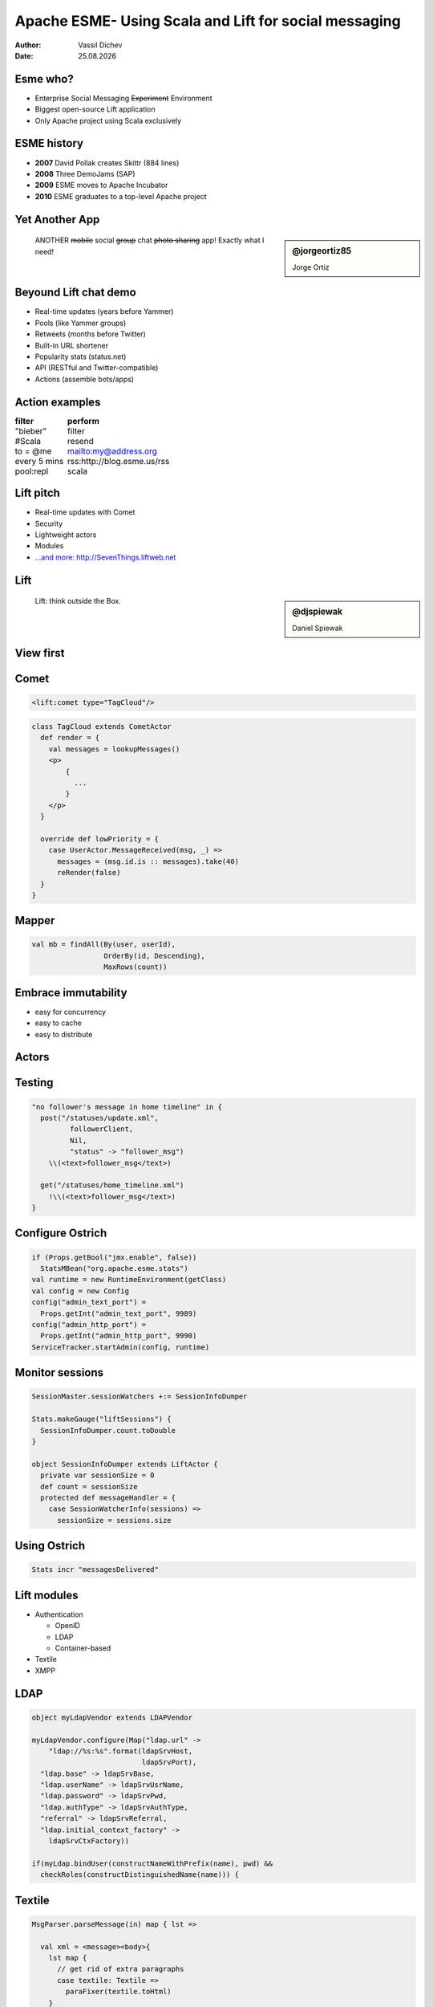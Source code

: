 Apache ESME- Using Scala and Lift for social messaging
======================================================



:author: Vassil Dichev
:date: |date|

.. |date| date:: %d.%m.%Y

.. role:: del

Esme who?
---------

.. class:: incremental

* Enterprise Social Messaging :del:`Experiment` Environment

* Biggest open-source Lift application

* Only Apache project using Scala exclusively

ESME history
------------

.. class:: incremental

* **2007** David Pollak creates Skittr (884 lines)

* **2008** Three DemoJams (SAP)

* **2009** ESME moves to Apache Incubator

* **2010** ESME graduates to a top-level Apache project

Yet Another App
---------------

.. sidebar:: @jorgeortiz85

  .. image:: images/jorgeortiz85.jpg
    :class: scale
    :width: 128
    :height: 128
    :align: left
  
  Jorge Ortiz

.. class:: right

.. 

  ANOTHER :del:`mobile` social :del:`group` chat :del:`photo sharing` app! Exactly what I need!

Beyound Lift chat demo
----------------------

.. class:: incremental

* Real-time updates (years before Yammer)

* Pools (like Yammer groups)

* Retweets (months before Twitter)

* Built-in URL shortener

* Popularity stats (status.net)

* API (RESTful and Twitter-compatible)

* Actions (assemble bots/apps)

  .. Actions

    * Google Wave

    * OAuth

    * bots

.. Zawinski's Law was: "Every program attempts to expand until it can read email" and should now be "Every program expands until it can Tweet"

Action examples
---------------

.. class:: borderless

============  =======
filter        perform
============  =======
"bieber"      filter
#Scala        resend
to = @me      mailto:my@address.org
every 5 mins  rss:http://blog.esme.us/rss
pool:repl     scala
============  =======

Lift pitch
----------

.. class:: incremental

* Real-time updates with Comet

* Security

* Lightweight actors

* Modules

* `...and more: http://SevenThings.liftweb.net <http://seventhings.liftweb.net/>`_

Lift
----

.. sidebar:: @djspiewak

  .. image:: images/djspiewak.jpg
    :class: scale
    :width: 128
    :height: 128
    :align: left
  
  Daniel Spiewak

.. class:: huge

.. 

  Lift: think outside the Box.

View first
----------

.. image:: images/esme-comet.png
  :class: scale
  :width: 900
  :height: 636
  :align: left

Comet
-----

.. code-block:: html

  <lift:comet type="TagCloud"/>

.. code-block:: scala

  class TagCloud extends CometActor
    def render = {
      val messages = lookupMessages()
      <p>
          {
            ...
          }
      </p>
    }
  
    override def lowPriority = {
      case UserActor.MessageReceived(msg, _) =>
        messages = (msg.id.is :: messages).take(40)
        reRender(false)
    }
  }

Mapper
------

.. code-block:: scala

  val mb = findAll(By(user, userId),
                   OrderBy(id, Descending),
                   MaxRows(count))

Embrace immutability
--------------------

.. class:: incremental

* easy for concurrency

* easy to cache

* easy to distribute

Actors
------

.. image:: images/actors.png
  :class: scale
  :width: 900
  :height: 484
  :align: left

Testing
-------

.. code-block:: scala

  "no follower's message in home timeline" in {
    post("/statuses/update.xml",
           followerClient,
           Nil,
           "status" -> "follower_msg")
      \\(<text>follower_msg</text>)
  
    get("/statuses/home_timeline.xml")
      !\\(<text>follower_msg</text>)
  }

Configure Ostrich
-----------------

.. code-block:: scala

  if (Props.getBool("jmx.enable", false))
    StatsMBean("org.apache.esme.stats")
  val runtime = new RuntimeEnvironment(getClass)
  val config = new Config
  config("admin_text_port") =
    Props.getInt("admin_text_port", 9989)
  config("admin_http_port") =
    Props.getInt("admin_http_port", 9990)
  ServiceTracker.startAdmin(config, runtime)

Monitor sessions
----------------

.. code-block:: scala

  SessionMaster.sessionWatchers +:= SessionInfoDumper
  
  Stats.makeGauge("liftSessions") {
    SessionInfoDumper.count.toDouble
  }
  
  object SessionInfoDumper extends LiftActor {
    private var sessionSize = 0
    def count = sessionSize
    protected def messageHandler = {
      case SessionWatcherInfo(sessions) =>
        sessionSize = sessions.size
  

Using Ostrich
-------------

.. code-block:: scala

  Stats incr "messagesDelivered"

Lift modules
------------

.. class:: incremental

* Authentication

  * OpenID

  * LDAP

  * Container-based

* Textile

* XMPP

LDAP
----

.. code-block:: scala

  object myLdapVendor extends LDAPVendor
  
  myLdapVendor.configure(Map("ldap.url" ->
      "ldap://%s:%s".format(ldapSrvHost,
                            ldapSrvPort),
    "ldap.base" -> ldapSrvBase,
    "ldap.userName" -> ldapSrvUsrName,
    "ldap.password" -> ldapSrvPwd,
    "ldap.authType" -> ldapSrvAuthType,
    "referral" -> ldapSrvReferral,
    "ldap.initial_context_factory" ->
      ldapSrvCtxFactory))
  
  if(myLdap.bindUser(constructNameWithPrefix(name), pwd) &&
    checkRoles(constructDistinguishedName(name))) {

Textile
-------

.. code-block:: scala

  MsgParser.parseMessage(in) map { lst =>
  
    val xml = <message><body>{
      lst map {
        // get rid of extra paragraphs
        case textile: Textile =>
          paraFixer(textile.toHtml)
      }
    }</body>
  

Lift resources
--------------

.. class:: borderless

.. list-table::

  * 

    * Simply Lift

    * `http://simply.liftweb.net <http://simply.liftweb.net/>`_

  * 

    * Exploring Lift

    * `http://exploring.liftweb.net <http://exploring.liftweb.net/>`_

  * 

    * Lift in Action

    * 

      .. image:: images/lift-in-action-cover.jpg
        :class: scale
        :width: 160
        :height: 200
        :align: left

Scala
-----

.. sidebar:: @al3x

  .. image:: images/al3x.png
    :class: scale
    :width: 72
    :height: 72
    :align: left
  
  Alex Payne

.. class:: right

.. 

  … What fires me up about Scala is its pragmatism: good OOP, good FP, good type system. Very little dogma. A get-shit-done language.

Advanced Scala
--------------

.. class:: incremental

* expressive

* extensible

* immutable structures

* actors

* XML support

* easy parsing

Express yourself
----------------

.. code-block:: scala

  // extractor for last element of a List
  object ::> {def unapply[A] (l: List[A]) =
    l match {
      case Nil => None
      case _ => Some( (l.init, l.last) )
    }
  }
  
  case Req(ApiPath ::>
          "statuses" ::>
          "user_timeline",
    this.method, GetRequest) => userTimeline
  

Functional meets OOP
--------------------

.. code-block:: scala

  override lazy val lineElem: Parser[Textile] = {
    not(blankLine) ~>
      (endOfLine | image | footnote_def |
       anchor | dimension | elipsis  |
       copyright | trademark | registered |
       emDash |
       enDash | italic | emph | bold  |
       cite |  span | code | delete | insert |
       sup | sub | strong | html |
       single_quote | quote | acronym | 
       atName | hashTag | charBlock)
  }
  

trapExit
--------

.. class:: incremental

* audience !? Questions

* audience ! ThankYou